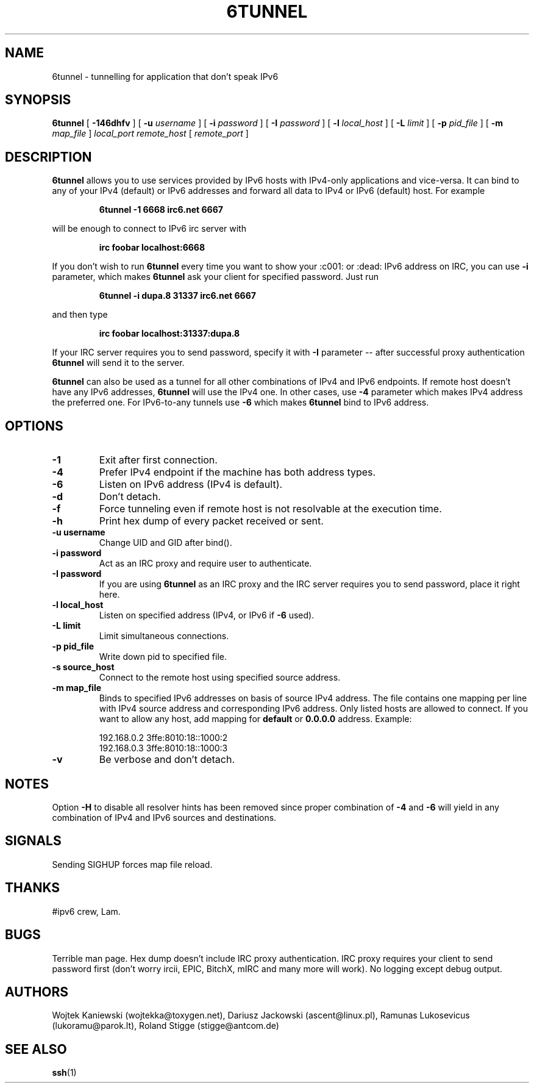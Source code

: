 .\"
.\"  6tunnel v0.13
.\"  (C) Copyright 2000-2005,2013,2016,2019 by Wojtek Kaniewski <wojtekka@toxygen.net>
.\"
.TH 6TUNNEL 1 "Oct 19, 2019"
.SH NAME
6tunnel \- tunnelling for application that don't speak IPv6
.SH SYNOPSIS
.B 6tunnel
[
.B \-146dhfv
] [
.BI \-u
.IR username
] [
.BI \-i
.IR password
] [
.BI \-I
.IR password
] [
.BI \-l
.IR local\_host
] [
.BI \-L
.IR limit
] [
.BI \-p
.IR pid\_file
] [
.BI \-m
.IR map\_file
]
.IR local\_port
.IR remote\_host
[
.IR remote\_port
]
.SH DESCRIPTION
.B 6tunnel
allows you to use services provided by IPv6 hosts with IPv4-only
applications and vice-versa. It can bind to any of your IPv4 (default) or
IPv6 addresses and forward all data to IPv4 or IPv6 (default) host. For
example
.IP
.BI 6tunnel "\ " \-1 "\ " 6668 "\ " irc6.net "\ " 6667
.LP
will be enough to connect to IPv6 irc server with
.IP
.BI irc "\ " foobar "\ " localhost:6668
.LP
If you don't wish to run
.B 6tunnel
every time you want to show your :c001: or :dead: IPv6 address on IRC,
you can use
.B \-i
parameter, which makes
.B 6tunnel
ask your client for specified password. Just run
.IP
.BI 6tunnel "\ " \-i "\ " dupa.8 "\ " 31337 "\ " irc6.net "\ " 6667
.LP
and then type
.IP
.BI irc "\ " foobar "\ " localhost:31337:dupa.8
.LP
If your IRC server requires you to send password, specify it with
.B \-I
parameter -- after successful proxy authentication
.B 6tunnel
will send it to the server.

.B 6tunnel
can also be used as a tunnel for all other combinations of IPv4 and IPv6
endpoints. If remote host doesn't have any IPv6 addresses,
.B 6tunnel
will use the IPv4 one. In other cases, use
.B \-4
parameter which makes IPv4 address the preferred one. For IPv6-to-any tunnels
use
.B \-6
which makes
.B 6tunnel
bind to IPv6 address.
.SH OPTIONS
.TP
.B \-1
Exit after first connection.
.TP
.B \-4
Prefer IPv4 endpoint if the machine has both address types.
.TP
.B \-6
Listen on IPv6 address (IPv4 is default).
.TP
.B \-d
Don't detach.
.TP
.B \-f
Force tunneling even if remote host is not resolvable at the execution time.
.TP
.B \-h
Print hex dump of every packet received or sent.
.TP
.BI \-u "\ " username
Change UID and GID after bind().
.TP
.BI \-i "\ " password
Act as an IRC proxy and require user to authenticate.
.TP
.BI \-I "\ " password
If you are using
.B 6tunnel
as an IRC proxy and the IRC server requires you to send password, place
it right here.
.TP
.BI \-l "\ " local_host
Listen on specified address (IPv4, or IPv6 if
.B \-6
used).
.TP
.BI \-L "\ " limit
Limit simultaneous connections.
.TP
.BI \-p "\ " pid_file
Write down pid to specified file.
.TP
.BI \-s "\ " source_host
Connect to the remote host using specified source address.
.TP
.BI \-m "\ " map_file
Binds to specified IPv6 addresses on basis of source IPv4 address. The file
contains one mapping per line with IPv4 source address and corresponding IPv6
address. Only listed hosts are allowed to connect. If you want to allow any
host, add mapping for
.BI default
or
.BI 0.0.0.0
address. Example:
.IP
.nf
.ta +3i
192.168.0.2 3ffe:8010:18::1000:2
192.168.0.3 3ffe:8010:18::1000:3
.fi
.TP
.B \-v
Be verbose and don't detach.
.SH NOTES
Option
.B \-H
to disable all resolver hints has been removed since proper combination
of 
.B \-4
and
.B \-6
will yield in any combination of IPv4 and IPv6 sources and destinations.
.SH SIGNALS
Sending SIGHUP forces map file reload.
.SH THANKS
#ipv6 crew, Lam.
.SH BUGS
Terrible man page. Hex dump doesn't include IRC proxy authentication.
IRC proxy requires your client to send password first (don't worry ircii,
EPIC, BitchX, mIRC and many more will work). No logging except debug output.
.SH AUTHORS
Wojtek Kaniewski (wojtekka@toxygen.net),
Dariusz Jackowski (ascent@linux.pl),
Ramunas Lukosevicus (lukoramu@parok.lt),
Roland Stigge (stigge@antcom.de)
.SH "SEE ALSO"
.BR ssh (1)
